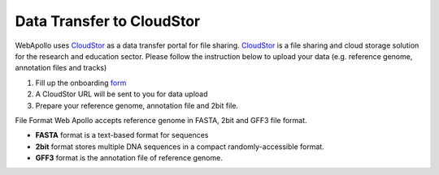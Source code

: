 ##########################
Data Transfer to CloudStor
##########################

WebApollo uses CloudStor_ as a data transfer portal for file sharing. CloudStor_ is a file sharing and cloud storage solution for the research and education sector. Please follow the instruction below to upload your data (e.g. reference genome, annotation files and tracks)

1. Fill up the onboarding form_
2. A CloudStor URL will be sent to you for data upload
3. Prepare your reference genome, annotation file and 2bit file.

.. _CloudStor: https://www.aarnet.edu.au/network-and-services/cloud-services/cloudstor
.. _form: https://docs.google.com/forms/d/1oUBwIHXOR1x5DNu4CQLREK_vC8YhyAC5fDrjlzwxjQ8/edit?usp=drive_web

File Format
Web Apollo accepts reference genome in FASTA, 2bit and GFF3 file format.

*   **FASTA** format is a text-based format for sequences
*   **2bit**  format stores multiple DNA sequences in a compact randomly-accessible format.
*   **GFF3**  format is the annotation  file of reference genome.

